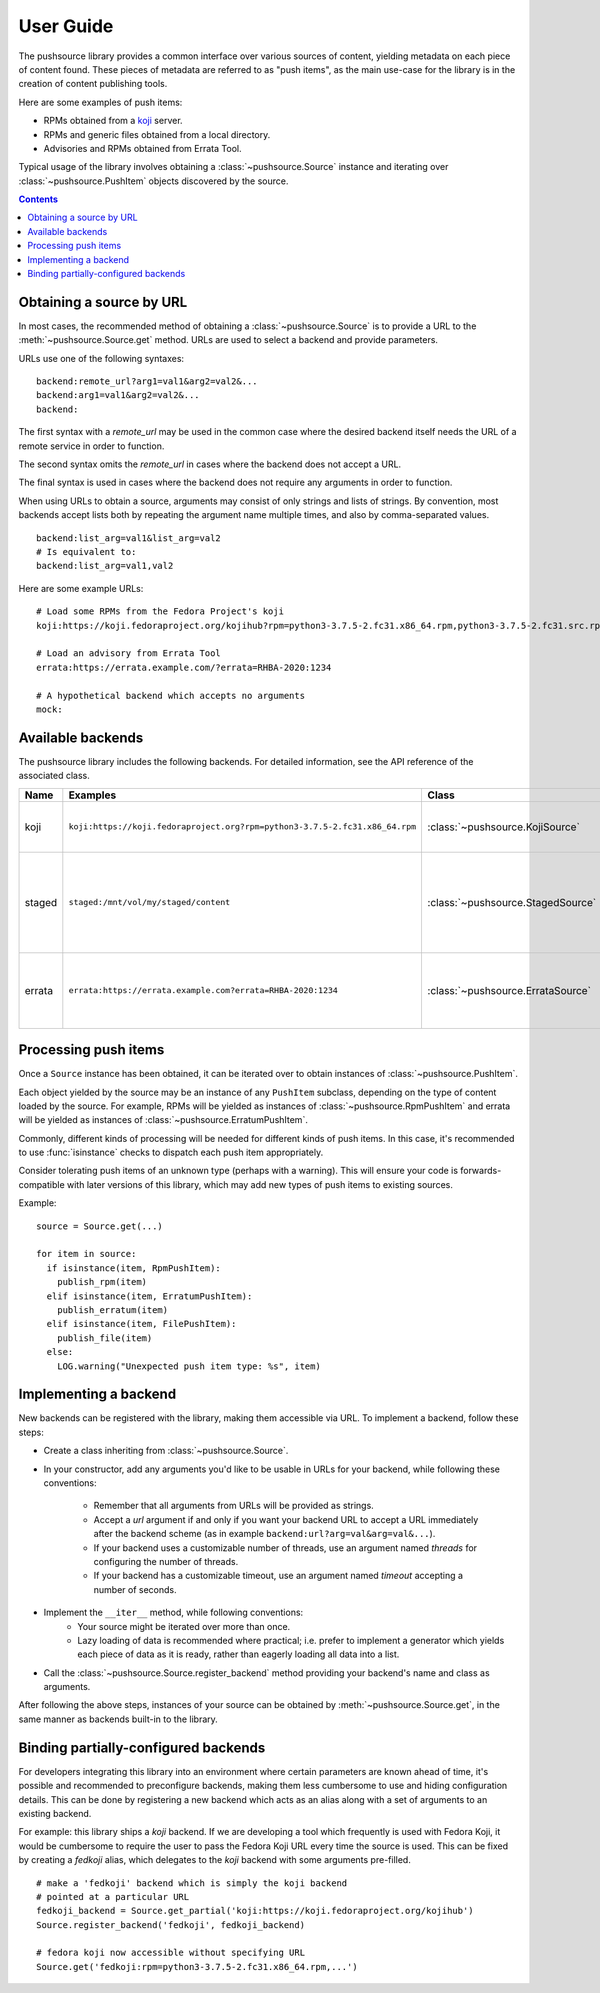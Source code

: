 .. _userguide:

User Guide
==========

The pushsource library provides a common interface over various sources
of content, yielding metadata on each piece of content found.
These pieces of metadata are referred to as "push items", as the main use-case
for the library is in the creation of content publishing tools.

Here are some examples of push items:

- RPMs obtained from a `koji <https://pagure.io/koji/>`_ server.
- RPMs and generic files obtained from a local directory.
- Advisories and RPMs obtained from Errata Tool.

Typical usage of the library involves obtaining a :class:`~pushsource.Source`
instance and iterating over :class:`~pushsource.PushItem` objects discovered
by the source.

.. contents::

.. _urls:

Obtaining a source by URL
-------------------------

In most cases, the recommended method of obtaining a :class:`~pushsource.Source`
is to provide a URL to the :meth:`~pushsource.Source.get` method.
URLs are used to select a backend and provide parameters.

URLs use one of the following syntaxes:

::

  backend:remote_url?arg1=val1&arg2=val2&...
  backend:arg1=val1&arg2=val2&...
  backend:

The first syntax with a `remote_url` may be used in the common case where the
desired backend itself needs the URL of a remote service in order to function.

The second syntax omits the `remote_url` in cases where the backend does not
accept a URL.

The final syntax is used in cases where the backend does not require any arguments
in order to function.

When using URLs to obtain a source, arguments may consist of only strings and lists
of strings. By convention, most backends accept lists both by repeating the argument
name multiple times, and also by comma-separated values.

::

  backend:list_arg=val1&list_arg=val2
  # Is equivalent to:
  backend:list_arg=val1,val2

Here are some example URLs:

::

  # Load some RPMs from the Fedora Project's koji
  koji:https://koji.fedoraproject.org/kojihub?rpm=python3-3.7.5-2.fc31.x86_64.rpm,python3-3.7.5-2.fc31.src.rpm

  # Load an advisory from Errata Tool
  errata:https://errata.example.com/?errata=RHBA-2020:1234

  # A hypothetical backend which accepts no arguments
  mock:


Available backends
------------------

The pushsource library includes the following backends.
For detailed information, see the API reference of the associated class.

+--------+-----------------------------------------------------------------------------+-----------------------------------+----------------------------------------------------+
| Name   | Examples                                                                    | Class                             | Description                                        |
+========+=============================================================================+===================================+====================================================+
| koji   | ``koji:https://koji.fedoraproject.org?rpm=python3-3.7.5-2.fc31.x86_64.rpm`` | :class:`~pushsource.KojiSource`   | Obtain RPMs from a koji server                     |
+--------+-----------------------------------------------------------------------------+-----------------------------------+----------------------------------------------------+
| staged | ``staged:/mnt/vol/my/staged/content``                                       | :class:`~pushsource.StagedSource` | Obtain RPMs, files, AMIs and other content from    |
|        |                                                                             |                                   | locally mounted filesystem                         |
+--------+-----------------------------------------------------------------------------+-----------------------------------+----------------------------------------------------+
| errata | ``errata:https://errata.example.com?errata=RHBA-2020:1234``                 | :class:`~pushsource.ErrataSource` | Obtain RPMs and advisory metadata from Errata Tool |
+--------+-----------------------------------------------------------------------------+-----------------------------------+----------------------------------------------------+


Processing push items
---------------------

Once a ``Source`` instance has been obtained, it can be iterated over to obtain
instances of :class:`~pushsource.PushItem`.

Each object yielded by the source may be an instance of any ``PushItem`` subclass,
depending on the type of content loaded by the source.  For example, RPMs will be
yielded as instances of :class:`~pushsource.RpmPushItem` and errata will be yielded
as instances of :class:`~pushsource.ErratumPushItem`.

Commonly, different kinds of processing will be needed for different kinds of push items.
In this case, it's recommended to use :func:`isinstance` checks to dispatch each push
item appropriately.

Consider tolerating push items of an unknown type (perhaps with a warning). This will ensure
your code is forwards-compatible with later versions of this library, which may add new types
of push items to existing sources.

Example:

::

  source = Source.get(...)

  for item in source:
    if isinstance(item, RpmPushItem):
      publish_rpm(item)
    elif isinstance(item, ErratumPushItem):
      publish_erratum(item)
    elif isinstance(item, FilePushItem):
      publish_file(item)
    else:
      LOG.warning("Unexpected push item type: %s", item)


.. _implementing:

Implementing a backend
----------------------

New backends can be registered with the library, making them accessible via URL.
To implement a backend, follow these steps:

* Create a class inheriting from :class:`~pushsource.Source`.
* In your constructor, add any arguments you'd like to be usable in URLs for your backend,
  while following these conventions:
    * Remember that all arguments from URLs will be provided as strings.
    * Accept a `url` argument if and only if you want your backend URL to accept a URL
      immediately after the backend scheme (as in example ``backend:url?arg=val&arg=val&...``).
    * If your backend uses a customizable number of threads, use an argument named `threads`
      for configuring the number of threads.
    * If your backend has a customizable timeout, use an argument named `timeout` accepting
      a number of seconds.
* Implement the ``__iter__`` method, while following conventions:
    * Your source might be iterated over more than once.
    * Lazy loading of data is recommended where practical; i.e. prefer to implement a generator
      which yields each piece of data as it is ready, rather than eagerly loading all data
      into a list.
* Call the :class:`~pushsource.Source.register_backend` method providing your backend's name
  and class as arguments.

After following the above steps, instances of your source can be obtained by
:meth:`~pushsource.Source.get`, in the same manner as backends built-in to the library.


.. _binding:

Binding partially-configured backends
-------------------------------------

For developers integrating this library into an environment where certain parameters
are known ahead of time, it's possible and recommended to preconfigure backends,
making them less cumbersome to use and hiding configuration details. This can be done
by registering a new backend which acts as an alias along with a set of arguments
to an existing backend.

For example: this library ships a `koji` backend. If we are developing a tool which
frequently is used with Fedora Koji, it would be cumbersome to require the user to
pass the Fedora Koji URL every time the source is used. This can be fixed by
creating a `fedkoji` alias, which delegates to the `koji` backend with some arguments
pre-filled.

::

  # make a 'fedkoji' backend which is simply the koji backend
  # pointed at a particular URL
  fedkoji_backend = Source.get_partial('koji:https://koji.fedoraproject.org/kojihub')
  Source.register_backend('fedkoji', fedkoji_backend)

  # fedora koji now accessible without specifying URL
  Source.get('fedkoji:rpm=python3-3.7.5-2.fc31.x86_64.rpm,...')

